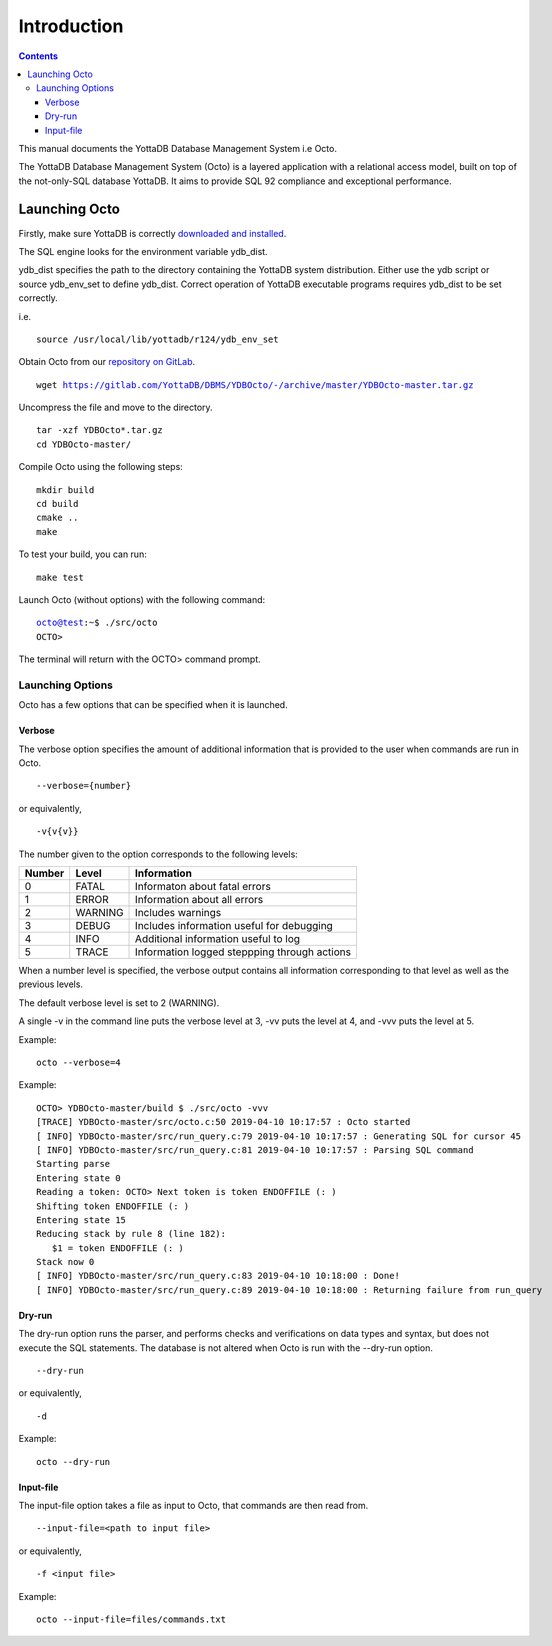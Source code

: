
====================
Introduction
====================

.. contents::
   :depth: 3

This manual documents the YottaDB Database Management System i.e Octo. 

The YottaDB Database Management System (Octo) is a layered application with a relational access model, built on top of the not-only-SQL database YottaDB. It aims to provide SQL 92 compliance and exceptional performance.

--------------------
Launching Octo
--------------------

Firstly, make sure YottaDB is correctly `downloaded and installed <https://yottadb.com/product/get-started/>`_.

The SQL engine looks for the environment variable ydb_dist. 

ydb_dist specifies the path to the directory containing the YottaDB system distribution. Either use the ydb script or source ydb_env_set to define ydb_dist. Correct operation of YottaDB executable programs requires ydb_dist to be set correctly.

i.e.

.. parsed-literal::
   source /usr/local/lib/yottadb/r124/ydb_env_set

Obtain Octo from our `repository on GitLab <https://gitlab.com/YottaDB/DBMS/YDBOcto>`_.

.. parsed-literal::
   wget https://gitlab.com/YottaDB/DBMS/YDBOcto/-/archive/master/YDBOcto-master.tar.gz

Uncompress the file and move to the directory.

.. parsed-literal::
   tar -xzf YDBOcto*.tar.gz
   cd YDBOcto-master/

Compile Octo using the following steps:

.. parsed-literal::
   mkdir build
   cd build
   cmake ..
   make

To test your build, you can run:

.. parsed-literal::
   make test

Launch Octo (without options) with the following command:

.. parsed-literal::
   octo@test:~$ ./src/octo
   OCTO>

The terminal will return with the OCTO> command prompt.

+++++++++++++++++++
Launching Options
+++++++++++++++++++

Octo has a few options that can be specified when it is launched.

~~~~~~~~~
Verbose
~~~~~~~~~

The verbose option specifies the amount of additional information that is provided to the user when commands are run in Octo.

.. parsed-literal::
   --verbose={number}

or equivalently,

.. parsed-literal::
   -v{v{v}}

The number given to the option corresponds to the following levels:

+-----------------+------------------------+---------------------------------------------+
| Number          | Level                  | Information                                 |
+=================+========================+=============================================+
| 0               | FATAL                  | Informaton about fatal errors               |
+-----------------+------------------------+---------------------------------------------+
| 1               | ERROR                  | Information about all errors                |
+-----------------+------------------------+---------------------------------------------+
| 2               | WARNING                | Includes warnings                           |
+-----------------+------------------------+---------------------------------------------+
| 3               | DEBUG                  | Includes information useful for debugging   |
+-----------------+------------------------+---------------------------------------------+
| 4               | INFO                   | Additional information useful to log        |
+-----------------+------------------------+---------------------------------------------+
| 5               | TRACE                  | Information logged steppping through actions|
+-----------------+------------------------+---------------------------------------------+

When a number level is specified, the verbose output contains all information corresponding to that level as well as the previous levels.

The default verbose level is set to 2 (WARNING).

A single -v in the command line puts the verbose level at 3, -vv puts the level at 4, and -vvv puts the level at 5.

Example:

.. parsed-literal::
   octo --verbose=4

Example:

.. parsed-literal::
   OCTO> YDBOcto-master/build $ ./src/octo -vvv
   [TRACE] YDBOcto-master/src/octo.c:50 2019-04-10 10:17:57 : Octo started
   [ INFO] YDBOcto-master/src/run_query.c:79 2019-04-10 10:17:57 : Generating SQL for cursor 45
   [ INFO] YDBOcto-master/src/run_query.c:81 2019-04-10 10:17:57 : Parsing SQL command 
   Starting parse
   Entering state 0
   Reading a token: OCTO> Next token is token ENDOFFILE (: )
   Shifting token ENDOFFILE (: )
   Entering state 15
   Reducing stack by rule 8 (line 182):
      $1 = token ENDOFFILE (: )
   Stack now 0
   [ INFO] YDBOcto-master/src/run_query.c:83 2019-04-10 10:18:00 : Done!
   [ INFO] YDBOcto-master/src/run_query.c:89 2019-04-10 10:18:00 : Returning failure from run_query

~~~~~~~~
Dry-run
~~~~~~~~

The dry-run option runs the parser, and performs checks and verifications on data types and syntax, but does not execute the SQL statements. The database is not altered when Octo is run with the --dry-run option.

.. parsed-literal::
   --dry-run

or equivalently,

.. parsed-literal::
   -d

Example:

.. parsed-literal::
   octo --dry-run

~~~~~~~~~~~
Input-file
~~~~~~~~~~~

The input-file option takes a file as input to Octo, that commands are then read from.

.. parsed-literal::
   --input-file=<path to input file>

or equivalently,

.. parsed-literal::
   -f <input file>

Example:

.. parsed-literal::
   octo --input-file=files/commands.txt



